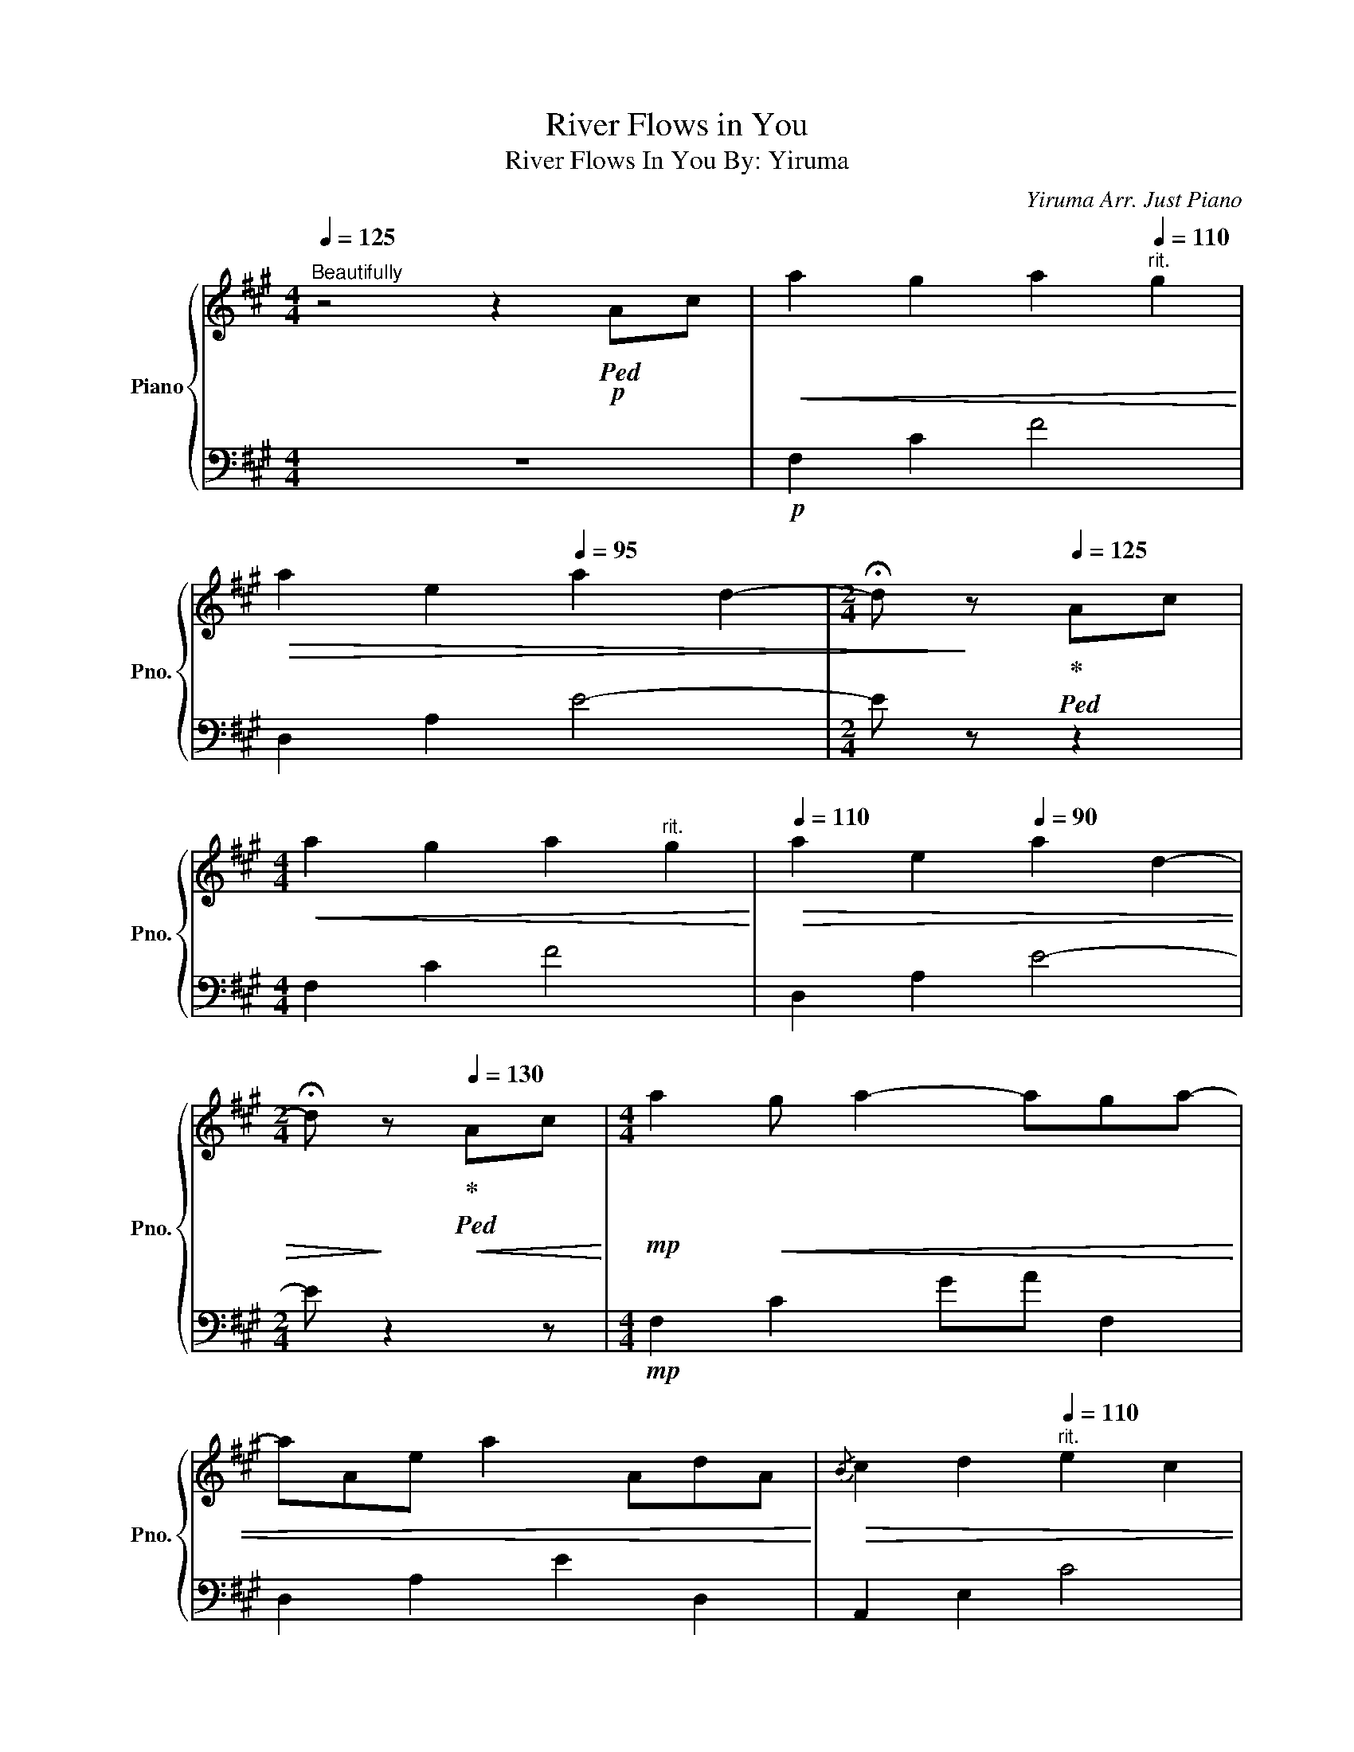 X:1
T:River Flows in You
T: River Flows In You By: Yiruma 
C:Yiruma Arr. Just Piano
%%score { 1 | 2 }
L:1/8
Q:1/4=125
M:4/4
K:A
V:1 treble nm="Piano" snm="Pno."
V:2 bass 
V:1
"^Beautifully" z4 z2!p!!ped! Ac |!<(! a2 g2 a2[Q:1/4=110]"^rit." g2!<)! | %2
!>(! a2 e2[Q:1/4=95] a2 d2- |[M:2/4] !fermata!d!>)! z!ped-up![Q:1/4=125]!ped! Ac | %4
[M:4/4]!<(! a2 g2 a2"^rit." g2!<)! |[Q:1/4=110]!>(! a2 e2[Q:1/4=90] a2 d2- | %6
[M:2/4] !fermata!d!>)! z!ped-up![Q:1/4=130]!<(!!ped! Ac!<)! |[M:4/4]!mp! a2!<(! g a2- aga- | %8
 aAe a2 AdA!<)! |!>(!{/B} c2 d2"^rit."[Q:1/4=110] e2 c2 | %10
 [GB]6!ped-up!!>)!!p!"^A Tempo"!ped! AG[Q:1/4=125] | A2- [EA-]2 AEAB | c4- c z cd | %13
 [ce]4- [ce] z d[Q:1/4=110]c | B6[Q:1/4=130]!<(!!ped! Ac!ped-up!!<)! |!mp! a2!<(! g a2- aga- | %16
 aAe a2 AdA!<)! |{/B} c2 d2[Q:1/4=115] e2 c'2 |!mf! b4[Q:1/4=130]{/bc'} b2 a!ped-up!!ped!g | %19
!>(! a4- aEAB | c4- c z[Q:1/4=125] cd |!mp! e4- e z[Q:1/4=120]!<(! dc!>)! | %22
 B4 a!ped-up!!ped!bag!<)![Q:1/4=135] |!f! aAeA abag | aAeA abag | abc'd' e'c'ba | %26
 g4 a!ped-up!!ped!bag | aAeA abag | aAeA abag | abc'd' e'c'ba |{/a} g4 a!ped-up!!ped!a/b/ ag | %31
 aAeA aa/b/ ag | aAeA aa/b/ ag | abc'd' e'c'ba | g4 a!ped-up!!ped!a/b/ ag |!>(! aAeA aa/b/ ag | %36
 aAeA aa/b/ ag!>)! |!mf!"^rit." a[Q:1/4=130]!>(!bc'd'[Q:1/4=125] e'{/c'd'}c'b[Q:1/4=120]a!>)! | %38
 g6[Q:1/4=130]!ped! A!ped-up!c[Q:1/4=110] |!mp! a2!<(! g a2- aga- | aAe a2 AdA!<)! | %41
!>(!{/B} [Ac]2 d2 e2 c2 | [GB]6!>)!!p!!ped-up!!ped! AG | A2- [EA-]2 AEAB | [Ac]4- [Ac] z cd | %45
 [ce]4- [ce] z!<(! dc |{/c} B6!<)!!mp! Ac | a2 g a2- aga- | aAe a2 AdA |{/B} c2 d2 e2 [cc']2 | %50
!mf! [Bb]4{/bc'} b2 a!ped-up!!ped!g | a4- aEAB | cEAB cEcd | eEcd eEdc | %54
 BEdc[Q:1/4=135] [Ba]!ped-up!!ped!bag |!f! aAeA abag | aAeA abag | abc'd' e'c'ba | %58
 g4 a!ped-up!!ped!bag | aAeA abag | aAeA abag | abc'd' e'c'{/bc'}ba | g4 a!ped-up!!ped!a/b/ ag | %63
 aAeA aa/b/ ag | aAeA aa/b/ ag | abc'd' e'c'{/bc'}ba | g4 a!ped-up!!ped!a/b/ ag | %67
!>(! aAeA aa/b/ ag | aAeA aa/b/ ag!>)! | %69
!mf!"^rit." a[Q:1/4=120]!>(!bc'd'[Q:1/4=110] e'{/c'd'}c'b{/ab}a!>)! | %70
 g6!ped-up!!p![Q:1/4=125]!ped! Ac | a2 g2 a2"^rit."[Q:1/4=115] g2 | %72
!>(! a2[Q:1/4=105] e2[Q:1/4=90] a2 d2- |[M:2/4] !fermata!d!>)! z[Q:1/4=125]!pp!!ped-up!!ped! Ac | %74
[M:4/4] a2 g2 a2"^rit."[Q:1/4=110] g2 |!>(! a2[Q:1/4=90] e2[Q:1/4=80] a2 [ABd]2- | %76
 !fermata![ABd]8!>)! |] %77
V:2
 z8 |!p! F,2 C2 F4 | D,2 A,2 E4- |[M:2/4] E z z2 |[M:4/4] F,2 C2 F4 | D,2 A,2 E4- |[M:2/4] E z2 z | %7
[M:4/4]!mp! F,2 C2 GA F,2 | D,2 A,2 E2 D,2 | A,,2 E,2 C4 | E,2 B,2 E4 |!p! F,2 C2 F4 | %12
 D,2 A,2 E2 D,2 | A,,2 E,2 C4 | E,2 B,2 E4 |!mp! F,2 C2 GA F,2 | D,2 A,2 E2 D,2 | A,,2 E,2 C4 | %18
 E,2 B,2 E2 E,2 | F,2 C2 F4 | D,2 A,2 E2 D,2 | A,,2 E,2 C4 | E,2 B,2 E4 |!f! F,2 C2 F2 F,2 | %24
 D,2 A,2 E2 D,2 | A,,2 E,2 C2 A,,2 | E,2 B,2 E2 E,2 | F,2 C2 F2 F,2 | D,2 A,2 E2 D,2 | %29
 A,,2 E,2 C2 A,,2 | E,2 B,2 E4 | F,2 C2 F2 F,2 | D,2 A,2 E2 D,2 | A,,2 E,2 C2 A,,2 | %34
 E,2 B,2 E2 E,2 | F,2 C2 F2 F,2 | D,2 A,2 E2 D,2 | A,,2 E,2 C2 A,,2 | %38
!>(! E,2 B,2!>)! !fermata!E2- E2 |!mp! F,2 C2 GA F,2 | D,2 A,2 E2 D,2 | A,,2 E,2 C4 | E,2 B,2 E4 | %43
!p! F,2 C2 F4 | D,2 A,2 E2 D,2 | A,,2 E,2 C4 | E,2 B,2 E4 | F,2 C2 GA F,2 | D,2 A,2 E2 D,2 | %49
 A,,2 E,2 C4 | E,2 B,2 E2 E,2 | F,2 C2 F4 | D,2 A,2 E2 D,2 | A,,2 E,2 C4 | E,2 B,2 E4 | %55
!f! F,2 C2 F2 F,2 | D,2 A,2 E2 D,2 | A,,2 E,2 C2 A,,2 | E,2 B,2 E2 E,2 | F,2 C2 F2 F,2 | %60
 D,2 A,2 E2 D,2 | A,,2 E,2 C2 A,,2 | E,2 B,2 E2 E,2 | F,2 C2 F2 F,2 | D,2 A,2 E2 D,2 | %65
 A,,2 E,2 C2 A,,2 | E,2 B,2 E2 E,2 | F,2 C2 F2 F,2 | D,2 A,2 E2 D,2 | A,,2 E,2 C2 A,,2 | %70
!>(! E2 B,2!>)! !fermata!E,2- E,2 |!p! F,2 C2 F4 | D,2 A,2 E4- |[M:2/4] E z2 z |[M:4/4] F,2 C2 F4 | %75
 D,2 A,2 E4- | E8 |] %77

